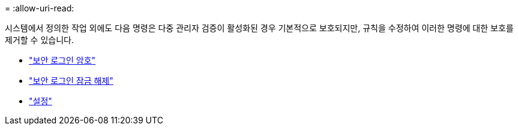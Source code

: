 = 
:allow-uri-read: 


시스템에서 정의한 작업 외에도 다음 명령은 다중 관리자 검증이 활성화된 경우 기본적으로 보호되지만, 규칙을 수정하여 이러한 명령에 대한 보호를 제거할 수 있습니다.

* link:https://docs.netapp.com/us-en/ontap-cli/security-login-password.html["보안 로그인 암호"^]
* link:https://docs.netapp.com/us-en/ontap-cli/security-login-unlock.html["보안 로그인 잠금 해제"^]
* link:https://docs.netapp.com/us-en/ontap-cli/set.html["설정"^]

